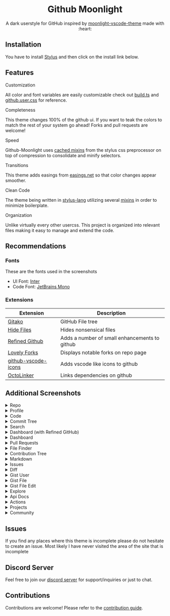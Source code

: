 # Created 2020-04-12 Sun 03:05
#+AUTHOR: Brett Mandler
#+startup: nofold
#+macro: badge #+HTML: <a href="$2"><img src="https://img.shields.io/$3&style=flat-square" alt="$1"/></a>
#+macro: install {{{badge(Install Directly with Stylus,https://raw.githubusercontent.com/brettm12345/github-moonlight/master/github.user.css,badge/Install%20directly%20with-Stylus-116b59.svg?longCache=true)}}}
#+export_file_name: ../readme
#+html: <div align="center">

* Github Moonlight

A dark userstyle for GitHub inspired by [[https://github.com/atomiks/moonlight-vscode-theme][moonlight-vscode-theme]]
made with :heart:

#+html: <a href="https://raw.githubusercontent.com/brettm12345/github-moonlight/master/github.user.css"><img src="https://img.shields.io/badge/Install%20directly%20with-Stylus-116b59.svg?longCache=true&style=flat-square" alt="Install Directly with Stylus"/></a>
#+html: <a href="https://discord.gg/n5meNsX"><img src="https://img.shields.io/discord/693723424190627881?label=discord&logo=discord&style=flat-square" alt="Discord Server"/></a>
#+html: <a href="/commits/master"><img src="https://img.shields.io/github/commit-activity/m/brettm12345/github-moonlight?logo=github&style=flat-square" alt="Commit Activity"/></a>
#+html: <a href="/stargazers"><img src="https://img.shields.io/github/stars/brettm12345/github-moonlight?logo=github&style=flat-square" alt="Stars"/></a>
#+html: <a href="/releases"><img src="https://img.shields.io/github/v/tag/brettm12345/github-moonlight?logo=git&style=flat-square" alt="Latest Release"/></a>
[[file:screenshots/repo.png]]
#+html: </div>

** Installation

You have to install [[https://add0n.com/stylus.html][Stylus]] and then click on the install link below.
#+html: <a href="https://raw.githubusercontent.com/brettm12345/github-moonlight/master/github.user.css"><img src="https://img.shields.io/badge/Install%20directly%20with-Stylus-116b59.svg?longCache=true&style=flat-square" alt="Install Directly with Stylus"/></a>

** Features
**** Customization

All color and font variables are easily customizable
check out [[file:build.ts][build.ts]] and [[file:github.user.css][github.user.css]] for reference.

**** Completeness

This theme changes 100% of the github ui. If you want to teak
the colors to match the rest of your system go ahead! Forks and pull requests
are welcome!

**** Speed

Github-Moonlight uses [[https://stylus-lang.com/docs/bifs.html#cachekeys][cached mixins]] from the stylus css preprocessor on top of
compression to consolidate and minify selectors.

**** Transitions

This theme adds easings from [[https://easings.net][easings.net]] so that color
changes appear smoother.

**** Clean Code

The theme being written in [[https://stylus-lang.com/][stylus-lang]] utilizing several [[https://github.com/Brettm12345/github-moonlight/blob/master/src/mixins.styl][mixins]] in order to
minimize boilerplate.

**** Organization

Unlike virtually every other usercss. This project is organized into relevant
files making it easy to manage and extend the code.

** Recommendations
*** Fonts

These are the fonts used in the screenshots
- UI Font: [[https://rsms.me/inter/][Inter]]
- Code Font: [[https://www.jetbrains.com/lp/mono/][JetBrains Mono]]

*** Extensions

| Extension                                                                   | Description                                   |
|-----------------------------------------------------------------------------+-----------------------------------------------|
| [[https://github.com/EnixCoda/Gitako][Gitako]]                              | GitHub File tree                              |
| [[https://github.com/sindresorhus/hide-files-on-github][Hide Files]]        | Hides nonsensical files                       |
| [[https://github.com/sindresorhus/refined-github][Refined Github]]          | Adds a number of small enhancements to github |
| [[https://github.com/musically-ut/lovely-forks][Lovely Forks]]              | Displays notable forks on repo page           |
| [[https://github.com/dderevjanik/github-vscode-icons][github-vscode-icons]] | Adds vscode like icons to github              |
| [[https://github.com/OctoLinker/OctoLinker][OctoLinker]]                    | Links dependencies on github                  |

** Additional Screenshots
#+macro: screenshot #+HTML: <details><summary>$1</summary><img src="screenshots/$2.png" alt="$1" width="100%" /></details>

#+html: <details><summary>Repo</summary><img src="screenshots/repo.png" alt="Repo" width="100%" /></details>
#+html: <details><summary>Profile</summary><img src="screenshots/profile.png" alt="Profile" width="100%" /></details>
#+html: <details><summary>Code</summary><img src="screenshots/code.png" alt="Code" width="100%" /></details>
#+html: <details><summary>Commit Tree</summary><img src="screenshots/commits.png" alt="Commit Tree" width="100%" /></details>
#+html: <details><summary>Search</summary><img src="screenshots/search.png" alt="Search" width="100%" /></details>
#+html: <details><summary>Dashboard (with Refined GitHub)</summary><img src="screenshots/dashboard.png" alt="Dashboard (with Refined GitHub)" width="100%" /></details>
#+html: <details><summary>Dashboard</summary><img src="screenshots/dashboard-vanilla.png" alt="Dashboard" width="100%" /></details>
#+html: <details><summary>Pull Requests</summary><img src="screenshots/pull-requests.png" alt="Pull Requests" width="100%" /></details>
#+html: <details><summary>File Finder</summary><img src="screenshots/file-finder.png" alt="File Finder" width="100%" /></details>
#+html: <details><summary>Contribution Tree</summary><img src="screenshots/contributions.png" alt="Contribution Tree" width="100%" /></details>
#+html: <details><summary>Markdown</summary><img src="screenshots/markdown.png" alt="Markdown" width="100%" /></details>
#+html: <details><summary>Issues</summary><img src="screenshots/issues.png" alt="Issues" width="100%" /></details>
#+html: <details><summary>Diff</summary><img src="screenshots/diff.png" alt="Diff" width="100%" /></details>
#+html: <details><summary>Gist User</summary><img src="screenshots/gist-user.png" alt="Gist User" width="100%" /></details>
#+html: <details><summary>Gist File</summary><img src="screenshots/gist-file.png" alt="Gist File" width="100%" /></details>
#+html: <details><summary>Gist File Edit</summary><img src="screenshots/gist-file-edit.png" alt="Gist File Edit" width="100%" /></details>
#+html: <details><summary>Explore</summary><img src="screenshots/explore.png" alt="Explore" width="100%" /></details>
#+html: <details><summary>Api Docs</summary><img src="screenshots/api.png" alt="Api Docs" width="100%" /></details>
#+html: <details><summary>Actions</summary><img src="screenshots/actions.png" alt="Actions" width="100%" /></details>
#+html: <details><summary>Projects</summary><img src="screenshots/projects.png" alt="Projects" width="100%" /></details>
#+html: <details><summary>Community</summary><img src="screenshots/community.png" alt="Community" width="100%" /></details>
** Issues

If you find any places where this theme is incomplete please do not hesitate to
create an issue. Most likely I have never visited the area of the site that
is incomplete

** Discord Server

Feel free to join our [[https://discord.gg/n5meNsX][discord server]] for support/inquiries or just to chat.

** Contributions

Contributions are welcome! Please refer to the [[https://github.com/Brettm12345/github-moonlight/blob/master/.github/CONTRIBUTING.org][contribution guide]].
